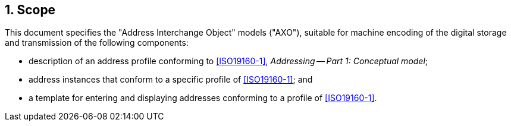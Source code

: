
:sectnums:
== Scope

This document specifies the "Address Interchange Object" models ("AXO"),
suitable for machine encoding of the digital storage and transmission of
the following components:

* description of an address profile conforming to <<ISO19160-1>>,
_Addressing -- Part 1: Conceptual model_;

* address instances that conform to a specific profile of <<ISO19160-1>>;
and

* a template for entering and displaying addresses conforming to a
profile of <<ISO19160-1>>.
